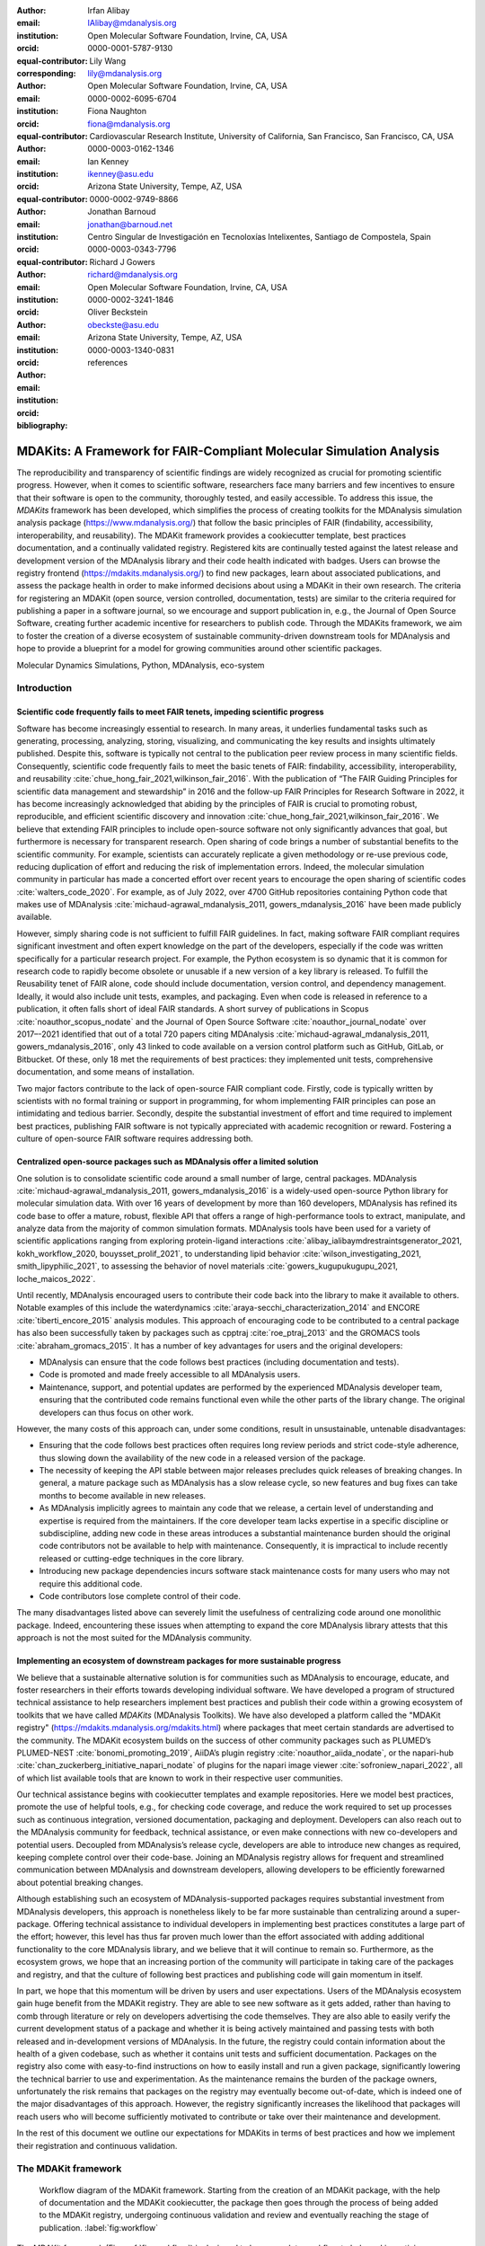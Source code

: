 .. -*- mode: rst; mode: visual-line; fill-column: 9999; coding: utf-8 -*-

:author: Irfan Alibay
:email: IAlibay@mdanalysis.org 
:institution: Open Molecular Software Foundation, Irvine, CA, USA
:orcid: 0000-0001-5787-9130   
:equal-contributor:
:corresponding:

:author: Lily Wang
:email: lily@mdanalysis.org
:institution: Open Molecular Software Foundation, Irvine, CA, USA
:orcid: 0000-0002-6095-6704
:equal-contributor:
	
:author: Fiona Naughton
:email: fiona@mdanalysis.org
:institution: Cardiovascular Research Institute, University of California, San Francisco, San Francisco, CA, USA
:orcid: 0000-0003-0162-1346
:equal-contributor:

:author: Ian Kenney
:email: ikenney@asu.edu
:institution: Arizona State University, Tempe, AZ, USA
:orcid: 0000-0002-9749-8866
:equal-contributor:
	      
:author: Jonathan Barnoud
:email: jonathan@barnoud.net
:institution: Centro Singular de Investigación en Tecnoloxías Intelixentes, Santiago de Compostela, Spain
:orcid: 0000-0003-0343-7796
	      
:author: Richard J Gowers
:email: richard@mdanalysis.org
:institution: Open Molecular Software Foundation, Irvine, CA, USA
:orcid: 0000-0002-3241-1846
	      
:author: Oliver Beckstein
:email: obeckste@asu.edu
:institution: Arizona State University, Tempe, AZ, USA
:orcid: 0000-0003-1340-0831
	      
:bibliography: references

.. Standard reST tables do not properly build and the first header column is lost.
.. We therefore use raw LaTeX tables. However, booktabs is not automatically included
.. unless rest2latex sees a table so we have to add it here manually.
.. latex::
   :usepackage: booktabs

.. latex::
   :usepackage: xparse

.. role:: nameref(raw)
   :format: latex

.. role:: textref(raw)
   :format: latex

.. raw:: latex

   \newcommand{\DUrolenameref}[1]{\nameref{#1}}

   \newcommand \customref[2]{\hyperref[#1]{#2}}

   \NewDocumentCommand \DUroletextref { >{\SplitArgument{1}{|}}m }{%
      \customref#1%
   }


.. I need it to say \hyperref{label}{other}

.. definitions (like \newcommand)

.. |Calpha| replace:: :math:`\mathrm{C}_\alpha`


=======================================================================
 MDAKits: A Framework for FAIR-Compliant Molecular Simulation Analysis
=======================================================================

.. class:: abstract

   The reproducibility and transparency of scientific findings are widely recognized as crucial for promoting scientific progress.
   However, when it comes to scientific software, researchers face many barriers and few incentives to ensure that their software is open to the community, thoroughly tested, and easily accessible.
   To address this issue, the `MDAKits` framework has been developed, which simplifies the process of creating toolkits for the MDAnalysis simulation analysis package (https://www.mdanalysis.org/) that follow the basic principles of FAIR (findability, accessibility, interoperability, and reusability).
   The MDAKit framework provides a cookiecutter template, best practices documentation, and a continually validated registry.
   Registered kits are continually tested against the latest release and development version of the MDAnalysis library and their code health indicated with badges.
   Users can browse the registry frontend (https://mdakits.mdanalysis.org/) to find new packages, learn about associated publications, and assess the package health in order to make informed decisions about using a MDAKit in their own research.
   The criteria for registering an MDAKit (open source, version controlled, documentation, tests) are similar to the criteria required for publishing a paper in a software journal, so we encourage and support publication in, e.g., the Journal of Open Source Software, creating further academic incentive for researchers to publish code.
   Through the MDAKits framework, we aim to foster the creation of a diverse ecosystem of sustainable community-driven downstream tools for MDAnalysis and hope to provide a blueprint for a model for growing communities around other scientific packages.


.. class:: keywords

   Molecular Dynamics Simulations, Python, MDAnalysis, eco-system





Introduction
~~~~~~~~~~~~


.. _`sec-FAIR`:

Scientific code frequently fails to meet FAIR tenets, impeding scientific progress
----------------------------------------------------------------------------------


Software has become increasingly essential to research. In many areas, it underlies fundamental tasks such as generating, processing, analyzing, storing, visualizing, and communicating the key results and insights ultimately published. Despite this, software is typically not central to the publication peer review process in many scientific fields. Consequently, scientific code frequently fails to meet the basic tenets of FAIR: findability, accessibility, interoperability, and reusability :cite:`chue_hong_fair_2021,wilkinson_fair_2016`. 
With the publication of “The FAIR Guiding Principles for scientific data management and stewardship” in 2016 and the follow-up FAIR Principles for Research Software in 2022, it has become increasingly acknowledged that abiding by the principles of FAIR is crucial to promoting robust, reproducible, and efficient scientific discovery and innovation  :cite:`chue_hong_fair_2021,wilkinson_fair_2016`. We believe that extending FAIR principles to include open-source software not only significantly advances that goal, but furthermore is necessary for transparent research. Open sharing of code brings a number of substantial benefits to the scientific community. For example, scientists can accurately replicate a given methodology or re-use previous code, reducing duplication of effort and reducing the risk of implementation errors. Indeed, the molecular simulation community in particular has made a concerted effort over recent years to encourage the open sharing of scientific codes :cite:`walters_code_2020`. For example, as of July 2022, over 4700 GitHub repositories containing Python code that makes use of MDAnalysis :cite:`michaud-agrawal_mdanalysis_2011, gowers_mdanalysis_2016` have been made publicly available.

However, simply sharing code is not sufficient to fulfill FAIR guidelines. In fact, making software FAIR compliant requires significant investment and often expert knowledge on the part of the developers, especially if the code was written specifically for a particular research project. For example, the Python ecosystem is so dynamic that it is common for research code to rapidly become obsolete or unusable if a new version of a key library is released. To fulfill the Reusability tenet of FAIR alone, code should include documentation, version control, and dependency management. Ideally, it would also include unit tests, examples, and packaging. Even when code is released in reference to a publication, it often falls short of ideal FAIR standards. A short survey of publications in Scopus :cite:`noauthor_scopus_nodate` and the Journal of Open Source Software :cite:`noauthor_journal_nodate` over 2017–-2021 identified that out of a total 720 papers citing MDAnalysis :cite:`michaud-agrawal_mdanalysis_2011, gowers_mdanalysis_2016`, only 43 linked to code available on a version control platform such as GitHub, GitLab, or Bitbucket. Of these, only 18 met the requirements of best practices: they implemented unit tests, comprehensive documentation, and some means of installation.

Two major factors contribute to the lack of open-source FAIR compliant code. Firstly, code is typically written by scientists with no formal training or support in programming, for whom implementing FAIR principles can pose an intimidating and tedious barrier. Secondly, despite the substantial investment of effort and time required to implement best practices, publishing FAIR software is not typically appreciated with academic recognition or reward. Fostering a culture of open-source FAIR software requires addressing both.


.. _`sec-centralization`:

Centralized open-source packages such as MDAnalysis offer a limited solution
----------------------------------------------------------------------------


One solution is to consolidate scientific code around a small number of large, central packages. MDAnalysis :cite:`michaud-agrawal_mdanalysis_2011, gowers_mdanalysis_2016` is a widely-used open-source Python library for molecular simulation data. With over 16 years of development by more than 160 developers, MDAnalysis has refined its code base to offer a mature, robust, flexible API that offers a range of high-performance tools to extract, manipulate, and analyze data from the majority of common simulation formats. MDAnalysis tools have been used for a variety of scientific applications ranging from exploring protein-ligand interactions :cite:`alibay_ialibaymdrestraintsgenerator_2021, kokh_workflow_2020, bouysset_prolif_2021`, to understanding lipid behavior :cite:`wilson_investigating_2021, smith_lipyphilic_2021`, to assessing the behavior of novel materials :cite:`gowers_kugupukugupu_2021, loche_maicos_2022`. 

Until recently, MDAnalysis encouraged users to contribute their code back into the library to make it available to others. Notable examples of this include the waterdynamics :cite:`araya-secchi_characterization_2014` and ENCORE :cite:`tiberti_encore_2015` analysis modules. This approach of encouraging code to be contributed to a central package has also been successfully taken by packages such as cpptraj :cite:`roe_ptraj_2013` and the GROMACS tools :cite:`abraham_gromacs_2015`. It has a number of key advantages for users and the original developers:


- MDAnalysis can ensure that the code follows best practices (including documentation and tests).
- Code is promoted and made freely accessible to all MDAnalysis users.
- Maintenance, support, and potential updates are performed by the experienced MDAnalysis developer team, ensuring that the contributed code remains functional even while the other parts of the library change. The original developers can thus focus on other work.

However, the many costs of this approach can, under some conditions, result in unsustainable, untenable disadvantages:

- Ensuring that the code follows best practices often requires long review periods and strict code-style adherence, thus slowing down the availability of the new code in a released version of the package.
- The necessity of keeping the API stable between major releases precludes quick releases of breaking changes. In general, a mature package such as MDAnalysis has a slow release cycle, so new features and bug fixes can take months to become available in new releases.
- As MDAnalysis implicitly agrees to maintain any code that we release, a certain level of understanding and expertise is required from the maintainers. If the core developer team lacks expertise in a specific discipline or subdiscipline, adding new code in these areas introduces a substantial maintenance burden should the original code contributors not be available to help with maintenance. Consequently, it is impractical to include recently released or cutting-edge techniques in the core library.
- Introducing new package dependencies incurs software stack maintenance costs for many users who may not require this additional code.
- Code contributors lose complete control of their code.

The many disadvantages listed above can severely limit the usefulness of centralizing code around one monolithic package. Indeed, encountering these issues when attempting to expand the core MDAnalysis library attests that this approach is not the most suited for the MDAnalysis community.


.. _`sec-ecosystemadvantages`:

Implementing an ecosystem of downstream packages for more sustainable progress
------------------------------------------------------------------------------

We believe that a sustainable alternative solution is for communities such as MDAnalysis to encourage, educate, and foster researchers in their efforts towards developing individual software. We have developed a program of structured technical assistance to help researchers implement best practices and publish their code within a growing ecosystem of toolkits that we have called `MDAKits` (MDAnalysis Toolkits). We have also developed a platform called the "MDAKit registry" (https://mdakits.mdanalysis.org/mdakits.html) where packages that meet certain standards are advertised to the community. The MDAKit ecosystem builds on the success of other community packages such as PLUMED’s PLUMED-NEST :cite:`bonomi_promoting_2019`, AiiDA’s plugin registry :cite:`noauthor_aiida_nodate`, or the napari-hub :cite:`chan_zuckerberg_initiative_napari_nodate` of plugins for the napari image viewer :cite:`sofroniew_napari_2022`, all of which list available tools that are known to work in their respective user communities.

Our technical assistance begins with cookiecutter templates and example repositories. Here we model best practices, promote the use of helpful tools, e.g., for checking code coverage, and reduce the work required to set up processes such as continuous integration, versioned documentation, packaging and deployment. Developers can also reach out to the MDAnalysis community for feedback, technical assistance, or even make connections with new co-developers and potential users. Decoupled from MDAnalysis’s release cycle, developers are able to introduce new changes as required, keeping complete control over their code-base. Joining an MDAnalysis registry allows for frequent and streamlined communication between MDAnalysis and downstream developers, allowing developers to be efficiently forewarned about potential breaking changes.

Although establishing such an ecosystem of MDAnalysis-supported packages requires substantial investment from MDAnalysis developers, this approach is nonetheless likely to be far more sustainable than centralizing around a super-package. Offering technical assistance to individual developers in implementing best practices constitutes a large part of the effort; however, this level has thus far proven much lower than the effort associated with adding additional functionality to the core MDAnalysis library, and we believe that it will continue to remain so. Furthermore, as the ecosystem grows, we hope that an increasing portion of the community will participate in taking care of the packages and registry, and that the culture of following best practices and publishing code will gain momentum in itself. 

In part, we hope that this momentum will be driven by users and user expectations. Users of the MDAnalysis ecosystem gain huge benefit from the MDAKit registry. They are able to see new software as it gets added, rather than having to comb through literature or rely on developers advertising the code themselves. They are also able to easily verify the current development status of a package and whether it is being actively maintained and passing tests with both released and in-development versions of MDAnalysis. In the future, the registry could contain information about the health of a given codebase, such as whether it contains unit tests and sufficient documentation. Packages on the registry also come with easy-to-find instructions on how to easily install and run a given package, significantly lowering the technical barrier to use and experimentation. As the maintenance remains the burden of the package owners, unfortunately the risk remains that packages on the registry may eventually become out-of-date, which is indeed one of the major disadvantages of this approach. However, the registry significantly increases the likelihood that packages will reach users who will become sufficiently motivated to contribute or take over their maintenance and development.

In the rest of this document we outline our expectations for MDAKits in terms of best practices and how we implement their registration and continuous validation.


.. _`sec-mdakitframework`:

The MDAKit framework
~~~~~~~~~~~~~~~~~~~~


.. figure:: figures/MDAKitFramework.png

   Workflow diagram of the MDAKit framework.
   Starting from the creation of an MDAKit package, with the help of documentation and the MDAKit cookiecutter, the package then goes through the process of being added to the MDAKit registry, undergoing continuous validation and review and eventually reaching the stage of publication.
   :label:`fig:workflow`


The MDAKit framework (Fig. :ref:`fig:workflow`) is designed to be a complete workflow to help and incentivize developers to go from the initial stages of package development all the way through to the long term maintenance of a mature codebase, while adhering to best practices.


.. _`sec-maingoals`:

Main goals
----------

As such, the main goals of the proposed MDAKit framework are:

1. To help as many packages as possible implement best practices and develop user communities.
2. To ensure that members of the MDAnalysis community can easily identify new packages of interest and know to what extent they are suitable for production use.
3. To improve contacts between MDAnalysis core library developers and those developing packages using MDAnalysis.
4. To encourage participation from the community at all steps of the process.

We wish to state three main points that the framework is *not* designed for early on:

1. The MDAKit framework is not intended to restrict the packages which can participate. It is our view that all packages at any stage of their development are of value to the community. As such, we aim for framework components to be as non-blocking as possible.
2. It is not the intention of any parts of this framework to take ownership of the packages which participate within it. The original code developers retain full ownership and responsibility for their packages and may optionally participate in any part of this framework.
3. We also do not want to block future contributions to the core library. If new code in MDAKits prove particularly popular, and the MDAKit developers are amenable to contributing these back into the core library, the MDAnalysis team will work with them to integrate additional functionality into MDAnalysis itself


.. _`sec-overviewframework`:   

Overview of the framework
-------------------------

The MDAKit framework (Fig. :ref:`fig:workflow`) is a multi-step process. In the first step of the MDAKit framework, developers create an initial package which is intended to achieve a set purpose of their choice. To help with this process, MDAnalysis provides a cookiecutter template specifically for MDAKits :cite:`wang_cookiecutter_nodate`, alongside documentation on best practices and how to optimally use the MDAnalysis API. An overview of what we consider to be best practices for the contents of MDAKit packages is included in Section :nameref:`sec-definitions`. We note that at this point MDAKits are not expected to fully adhere to best practices, but should at least meet the minimum requirements defined in Section :nameref:`sec-definitions` before moving to the next step along this process.

Once a package is suitably developed, code owners are encouraged to add the details of their code to the “MDAKit registry” which advertises their package to the MDAnalysis community and offer continual validation and review tools to help with package maintenance. Section :nameref:`sec-registry` contains more information about the MDAKit registry, including the registration process (Section :nameref:`sec-registration`). Briefly, the registration process involves submitting a metadata file to the registry that contains essential information about the MDAKit, such as where the source code is provided, who the code authors are, and how to install the MDAKit. The contents of this metadata file is reviewed both by automatic code checks and the MDAnalysis developer team before being  added to the registry. We want to highlight  that this process does not include checks on scientific validity or code health. In fact, none of the processes in this framework account for the scientific validity of the MDAKits. While members of the community are free to offer help, scientific or technical validity is beyond the scope of what is feasible with the MDAnalysis registry.

Upon registration, the MDAKit is automatically advertised to the MDAnalysis community (see Section :nameref:`sec-advertising`). In the first instance this amounts to a set of auto-generated pages which will expose the details in the metadata file provided in the registration step. Additional tags and badges will also be included which reflect the current status and health of the package. Examples include:

- whether or not it is compatible with the latest versions of MDAnalysis
- what percentage of the codebase is covered by unit tests
- what type or extent of documentation is provided
- what Python versions are currently supported.

This status information is provided as part of checks done during the continual validation and review steps (see Sections :nameref:`sec-continualvalidation` and :nameref:`sec-continualreview`) of the framework. These steps involve a mix of regularly scheduled automatic (e.g., linters and unit test execution) checks and more infrequent manual (e.g., code reviews) processes. It is our intention that code health analysis will help developers maintain and improve their codes, as well as suitably warn potential users about issues they may encounter when using a given codebase.

Where possible, the framework encourages a code review process to be carried out by members of the MDAnalysis community. The aim here is to work with developers in identifying potential areas of improvements for both MDAKits and the core MDAnalysis library (see Sections :nameref:`sec-continualreview` and :nameref:`sec-feedingback`). We aim to tie this process closely to the review processes of journals such as the Journal of Open Source Software :cite:`noauthor_journal_nodate`, which would help lower the barrier towards and encourage an eventual publication (Section :nameref:`sec-publication`).

.. _`sec-definitions`:

Defining MDAKits: best practice package features
------------------------------------------------

Here we list requirements that we believe MDAKits should strive to fulfill in order to meet best practices in Python package usability and maintenance. To help with implementing these, a cookiecutter is provided which offers a template for potential MDAKits to follow :cite:`wang_cookiecutter_nodate`. We want to emphasize again that the aim of the MDAKit project is to encourage best practices whilst also minimizing barriers to sharing code where possible. Therefore, only a minimal set of requirements listed here as *required* are necessary for MDAKits to be included in the MDAKit registry. Similarly, we do not mean to enforce the label of MDAKit on any package; the process is fully optional and the code owners may choose to associate themselves with it.

All MDAKits must implement the features on the list of **required features** in order to become registered:

* Code in the package *uses MDAnalysis* (:nameref:`sec-usesmdanalysis`).
* Open source code is published under an *OSI approved license* (:nameref:`sec-opensource`).
* Code is *versioned* and provided in an *accessible version-controlled repository* (:nameref:`sec-versioning`).
* Code *authors and maintainers are clearly designated* (:nameref:`sec-authors`).
* *Documentation* is provided (:nameref:`sec-documentation`).
* *Tests and continuous integration* are present (:nameref:`sec-tests`).

The following are **highly recommended features**:

* Code is *installable as a standard package* (:nameref:`sec-packaging`).
* Information on *bug reporting, user discussions, and community guidelines* is made available (:nameref:`sec-community`).


.. _`sec-usesmdanalysis`:

Code using MDAnalysis (required)
++++++++++++++++++++++++++++++++

This is the base requirement of all MDAKits. The intent of the MDAKit framework is to support packages existing downstream from the MDAnalysis core library. MDAKits should therefore contain code using MDAnalysis components which are intended by the package authors to address the MDAKit’s given purpose.


.. _`sec-opensource`:

Open source code under an OSI approved license (required)
+++++++++++++++++++++++++++++++++++++++++++++++++++++++++

The core aim of MDAKits is to encourage the open sharing of codes to potential users within the MDAnalysis community and beyond. To achieve this, we require that codes under this framework be released as open source. Here we define open source as being under an Open Source Initiative (OSI) approved license :cite:`open_source_initiative_licenses_nodate`.

As of writing, the MDAnalysis library is currently licensed under GPLv2+ :cite:`noauthor_gnu_nodate`. Due to limitations with this license type, we cannot currently recommend other licenses than GPLv2+ for codes importing MDAnalysis. However, we hope to relicense to a less restrictive license. In this event, MDAKits will be able to adopt a wider range of OSI approved licenses.


.. _`sec-versioning`:

Versioning and provision under an accessible version-controlled repository (required)
+++++++++++++++++++++++++++++++++++++++++++++++++++++++++++++++++++++++++++++++++++++

The ability to clearly identify changes in a codebase is crucial to enabling reproducible science. By referencing a specific release version, it is possible to trace back any bug fixes or major changes which could lead to a difference in results obtained with a later version of the same codebase. Whilst we encourage the use of Semantic Versioning ("semver") :cite:`preston-werner_semantic_nodate`, any PEP440 :cite:`noauthor_pep_nodate-1` compliant versioning specification, would be suitable for MDAKits.

Beyond versioning releases, it is also crucial to be able to develop code in a sustainable and collaborative manner. The most popular way of achieving this is through the use of version control through Git :cite:`noauthor_git_nodate`. We require all MDAKits to be held in a publicly facing version controlled repository such as GitHub :cite:`github_inc_github_2022`, GitLab :cite:`gitlab_inc_gitlab_2022`, or Bitbucket :cite:`atlassian_bitbucket_2022`.


.. _`sec-authors`:

Designated code authors and maintainers (required)
++++++++++++++++++++++++++++++++++++++++++++++++++

In order for users to be able to contact the code owners and maintainers, all MDAKits should clearly list their authors and a means of contacting the persons responsible for maintaining the codebase. To incentivize and recognize contributors throughout the life of a project, we recommend the use of a version controlled “authors” file which lists the authors to a codebase over time.


.. _`sec-documentation`:

Documentation (required)
++++++++++++++++++++++++

Describing what a given code does and how to use it is a key component of open sharing. Ideally a package would include a complete description of the entire codebase, including both API documentation and some kind of user guide with worked examples on how the code could be used in certain scenarios. Whilst this is recommended as best practices for an MDAKit, we recognize that this is not  always feasible, especially in the early stages of development. Therefore, the minimum requirement for MDAKits is to have a readme file which details the key aspects of the MDAKit, such as what it is intended to do, how to install it, and a basic usage example.

For best practices, we strongly recommend using docstrings (see PEP 257 :cite:`noauthor_pep_nodate`) to document code components and using a tool such as ReadTheDocs :cite:`read_the_docs_inc_read_2022` to build, version and host documentation in a user-friendly manner. We also recommend using duecredit :cite:`halchenko_duecreditduecredit_2021` to provide the correct attributions to a given method if it has been published previously.


.. _`sec-tests`:

Tests and continuous integration (required)
+++++++++++++++++++++++++++++++++++++++++++

Testing is a critical component to ensure that code behaves as intended. Not only does it prevent erroneous coding, but it also assures users that the code they rely on is working as intended. We require at least a single regression test for major functionality to qualify for the registry (i.e. if a toolkit implements a new analysis method, at least one test that checks to see if the analysis code yields the expected value on provided data;  regression tests can often double as example documentation).

Ideally one should do full unit testing of the contents of a code, ensuring that not only a specific outcome is reached, but also that each smaller component works. As part of best practices, we highly recommend implementing tests using a framework such as pytest :cite:`krekel_pytest-devpytest_2004` for executing tests and codecov :cite:`codecov_llc_codecov_2022` to capture which lines are covered by the tests. We strongly encourage that a minimum of at least 80\% of the code lines be covered by tests. 

To ensure that tests are run regularly, the recommended best practice is to implement a continuous integration pipeline that performs the tests every time new code is introduced. We encourage the use of free pipelines such as GitHub Actions :cite:`github_inc_github_2022-2` to implement continuous integration.


.. _`sec-packaging`:

Packaging
+++++++++

Providing a standard means of installing code as a package is important to ensure that other code can correctly link to (i.e., ``import`` in the case of Python) and use its contents. Whilst it can be easy to expect users to simply read a Python script, look at its required dependencies, and install them manually, this can quickly become unreasonable should the code grow beyond a single file. Additionally, the lack of clearly defined versions, including the intended Python versions, can lead to inoperable code.

As best practices we heavily encourage the use of setuptools :cite:`noauthor_pypasetuptools_2022` or an alternative such as poetry :cite:`noauthor_poetry_nodate` for package installation. We also encourage that packages be available on common package repositories such as PyPi :cite:`noauthor_pypi_nodate` and conda-forge :cite:`conda-forge_community_conda-forge_2015`. The use of such repositories and their respective package managers can significantly lower the barrier to installing a package, enabling new users to rapidly get started using it.


.. _`sec-community`:

Bug reporting, user discussions, and community guidelines
+++++++++++++++++++++++++++++++++++++++++++++++++++++++++

To help maintain and grow the project, it is important to specify where users can raise any issues they might have about the project or simply ask questions about its operation. To achieve this, we recommend at the very least adding documentation that points users to an issue tracker.

Key to successfully building a user community is ensuring that there are proper guidelines in place for how users will interact with a project :cite:`grossfield_how_2021`. As best practices we recommend making a code of conduct available that defines how users should interact with developers and each other within a project. It is also advised to provide information on how users can contribute to the project as part of its documentation.


.. _`sec-registry`:

The MDAKit registry
~~~~~~~~~~~~~~~~~~~

As defined in Section :nameref:`sec-mdakitframework`, once MDAKits are created, we encourage that they be added to the MDAKit registry. The registry not only provides a platform to advertise MDAKits to the MDAnalysis user community at the web page https://mdakits.mdanalysis.org/, but also offers tools and workflows to help packages improve and continue to be maintained. Here we describe the various processes that occur within the registry. We note that we expect the exact details of how these processes are implemented to evolve over time based on feedback from MDAKit developers and other members of the MDAnalysis community.


.. _`sec-registrycontents`:

MDAKit registry contents
------------------------

The main aim of the registry is to hold information about MDAKits. The contents of the registry therefore center around a list of packages and the metadata associated with each MDAKit. This metadata s the form of two files: one containing user-provided information on the package contents (see Section :nameref:`sec-registration`), and the other a set of mostly auto-generated details indicating the code health of the package (see Section :nameref:`sec-advertising`). 

This metadata is used for two purposes: continuous integration testing and documentation. Continuous testing, helper methods and workflows are used to regularly install MDAKits and run their test suite (if available) to check if they still work as intended. Should the tests fail, package maintainers will be automatically contacted and failure information will be recorded in the code health metadata to inform users. For the registry documentation, the metadata is used to provide user-facing information about the various MDAKits in the registry, their contents, how to install them, and their current status as highlighted by continuous integration tests. The registry will also include further information and user guides on the MDAKit framework, helping developers implement the contents of this whitepaper.


.. _`sec-registration`:

Registering MDAKits
-------------------

A key feature of the MDAKit framework is the process of adding MDAKits to the registry. As previously defined, our intent is to offer a low barrier to entry and have packages be registered early in their development cycles. This allows developers to benefit from the MDAKit registry validation and review processes early on, hopefully lowering the barrier to further improvements and encouraging early user interactions and feedback.
 
From an MDAKit developer standpoint, the registration process involves opening a pull request against the MDAKit registry adding a new YAML file with metadata about the project. The metadata, as detailed in Fig. :ref:`fig:metadatapropkatraj`, contains information such as the MDAKit description, source code location, install instructions, how to run tests, and where to find usage documentation. Complete details about the metadata file specification will be provided in the MDAKit registry documentation.

.. figure:: figures/metadata.png

   YAML metadata file for an MDAKit entry of the propkatraj package, stored as ``mdakits/propkatraj/metadata.yaml`` in the registry repository.
   :label:`fig:metadatapropkatraj`


After a pull request is opened, the MDAnalysis developers review the contents of the submission based on the following criteria:

1. If the required features for MDAKits are met (Section :nameref:`sec-definitions`), that is:
   
   1. Does the MDAKit contain code using MDAnalysis?
   2. Is the MDAKit license appropriate?
   3. Is the MDAKit code offered through a suitable version-controlled platform?
   4. Are the MDAKit authors and maintainers clearly designated in the metadata file?
   5. Is there at least minimal documentation in place detailing the MDAKit and its functionality?
   6. Are there at least minimal regression tests available within the MDAKit code?

2. If the metadata file passes linting and integration checks
3. That there are no potential breaches of community guidelines
   
Once the criteria are fulfilled the metadata is merged and the MDAKit is considered registered. Updates to the MDAKit metadata can be carried out at any time after registration by opening pull requests to change the metadata file contents.


.. _`sec-advertising`:

Advertising MDAKits
-------------------

Registered MDAKits are automatically added to the registry’s public facing documentation at https://mdakits.mdanalysis.org/mdakits.html. This involves an indexable list of entries for all registered MDAKits. Each entry displays available information from the provided metadata, e.g., what the MDAKit does, any relevant keywords, how to obtain the source code, how to install the package, and where to find relevant documentation. Alongside this information is also a set of badges which describe the current health of the codebase, allowing users to rapidly identify which packages are currently active, and their level of code maturity. This includes information such as which MDAnalysis library versions the package is compatible with. We further plan to add more infromation, such as how much test coverage the package has, what type of MDAnalysis API extensions are provided (e.g., using base classes such as AnalysisBase or ReaderBase), and whether integration tests are currently failing.

Information about MDAKits is continually updated, either through automatic checks or manual additions provided by package owners updating the metadata files. As we aim for the MDAKit registry to be immutable (aside from special cases covered by Section :nameref:`sec-removal`), should an MDAKit stop being maintained, it will not be removed from the index but instead labeled as abandoned.


.. _`sec-continualvalidation`:

Continual validation
--------------------

The MDAKit registry implements workflows to validate the code health of registered packages. This mostly centers around a test matrix that regularly runs to check if the latest MDAKit release can be installed and if unit tests pass with both the latest release of MDAnalysis and the development version. Should tests fail regularly, an issue will be automatically raised on the MDAKit registry issue tracker contacting the package maintainers and letting them know of the failure. The auto-generated code health metadata for the MDAKit will also be updated to reflect whether or not the tests are currently failing or passing.

In the future we hope to expand these tests to include more historical releases of the MDAKits and the MDAnalysis library, checks for different architectures (non-x86), and operating systems. We may also expand the checks to consider the cross-compatibility of MDAKits with each other, offering insights on which packages can be safely used together.


.. _`sec-continualreview`:

Continual review
----------------

To help package growth and improvements, it is our goal for the registry to become a platform that allows members of the MDAnalysis community to offer feedback on MDAKits over the lifetime of their inclusion on the registry. Unfortunately, as MDAnalysis developers can only devote limited time towards the registry, offering regularly scheduled comprehensive reviews of packages is too large an undertaking to be practical.

Instead, we aim to use a system of badges and achievements to push packages towards gradual improvements. For example, we may offer an achievement that encourages MDAKits to use high performance PBC-aware distance routines defined in `MDAnalysis.lib.distances` instead of relying on NumPy’s `linalg` method to find the distance between two points. Once MDAKit owners believe that they have suitably updated their code to match this, they can open a pull request highlighting these changes and have developers review these smaller, more focused updates.

MDAKit users will also be encouraged to provide feedback, request improvements, and report bug fixes. However, this should happen outside the scope of the registry; instead, we will ask for users to use the MDAKit’s own issue tracker for these.


.. _`sec-feedingback`:

Feeding back into the MDAnalysis library
----------------------------------------

The existence of the MDAKits framework does not preclude the addition of new codes and methods to the core MDAnalysis library. The MDAKit registry, and especially the ongoing review process, provides a platform for MDAnalysis and MDAKit developers to interact and work together to identify common goals and areas of improvements for both upstream and downstream packages. In particular, MDAnalysis developers will work with MDAKit developers to see if any popular MDAKit methods, components or other means to improve core method performance and lower the barrier to downstream package development can and should be implemented back into the core MDAnalysis library.


.. _`sec-publication`:

Towards publication
-------------------

We have laid out a number of best practices here that we encourage MDAKits to fulfill. These essentially amount to the majority of the contribution criteria for submissions to software-focused journals such as the Journal Open Source Software (JOSS) :cite:`noauthor_journal_nodate`. In order to incentivize developers, we heavily encourage MDAKits to consider submission to a journal such as JOSS :cite:`noauthor_journal_nodate` once they meet the required levels of best practices. To aid in this process, the MDAnalysis developers will in the first instance work with journal editors at JOSS to create a streamlined process to submit MDAKits as JOSS entries :cite:`noauthor_submitting_2018`. The details of this process are still under development.


.. _`sec-removal`:

Raising issues, concerns, and paths to registry removal
-------------------------------------------------------

If community members (users, developers or otherwise) have concerns about an MDAKit, we primarily encourage them to raise issues on the MDAKit’s issue tracker. However, in situations where the MDAKit maintainers cannot respond, or if the concern relates to code of conduct breaches, MDAnalysis developers may step in. If an MDAKit has systemic issues with its correctness, the MDAKit may be given special annotations warning users about the issues before using the code. We generally view the MDAKit registry as a permanent record, and avoid removing packages after registration even if they become fully obsolete. However, we reserve the right to remove packages at our discretion in specific cases, notably code of conduct breaches and violation of the GitHub terms of service :cite:`github_inc_github_2022-1`.


.. _`sec-maintenance`:

Long term registry maintenance and support
------------------------------------------

As with most MDAnalysis projects, long-term support for the MDAKit framework and especially the registry is expected to be carried out by contributors from the MDAnalysis community. Members of the MDAnalysis core development team lead the maintenance of the registry and are also responsible for passing judgment on serious events such as code of conduct breaches. In the long term, we hope that any gains in popularity of the MDAKits framework are accompanied by an increase in community involvement in reviews and other maintenance tasks.


Examples of MDAKits
~~~~~~~~~~~~~~~~~~~

The web frontend of the registry (Fig. :ref:`fig:registryfrontend`) provides a searchable database of packages.
At the moment, seven MDAKits are registered that already showcase the breadth of specialized tools for the analysis of biomolecular simulations.
For example, *mdacli* provides a commandline interface to analysis tools in MDAnalysis itself. *openmm-mdanalysis-reporter* enhances the interoperability with the popular OpenMM MD engine. *hole2-mdakit* interfaces with the legacy HOLE2 program for the analysis of pores and tunnels in proteins such as ion channels :cite:`smart_hole_1996, stelzl_flexible_2014`. The *lipyds* package provides a suite of tools for the analysis of biological membranes in simulations :cite:`wilson_investigating_2021`. *ProLIF* quantitatively analyzes the interactions between small molecules such as drugs and biomolecules (protein, nucleic acids) :cite:`bouysset_prolif_2021`.

.. figure:: figures/mdakit_registry.png

   Web front end of the searchable MDAKit registry with registered MDAKits. Badges indicate code health based on continuous validation against the latest release and development version of the MDAnalysis library.
   :label:`fig:registryfrontend`


.. _`sec-conclusions`:

Conclusions
~~~~~~~~~~~

In this document we outline our plans to implement an MDAnalysis framework, termed MDAKits, to assist and incentivize the creation of FAIR-compliant packages that use and extend MDAnalysis. We describe the current state of scientific code, which is typically published either in independent repositories of varying quality, or as additions to a large, monolithic package. We summarize the limitations of each approach that result in code that falls short of FAIR principles, or may end up impractical to sustain as a long-term strategy. We propose the MDAKits framework as an alternative solution to support developers in creating new packages, guiding them through the process of achieving best practices and FAIR compliance.

In Section :nameref:`sec-mdakitframework` we lay out the aims and structure of an MDAKit, summarizing the minimal and optimal requirements that we think necessary to build sustainable, reusable software. These include publishing code under a suitable open-source license, the use of version control, comprehensive documentation, thorough unit tests, and packaging the software following modern best practices. In Section :nameref:`sec-definitions` we outline our vision and implementation of the MDAKit registry, a public facing repository that promotes MDAKits to the MDAnalysis community. The MDAKit registry offers regular checks and reviews in order to help improve and maintain the listed MDAKits. We describe a structured workflow that begins from the initial registration of MDAKits and reaches as far as eventual publication in software-focused journals such as JOSS.

This document is just the first step and broad guide to our vision of developing a rich, diverse software ecosystem, and we are still in the early stages of implementing MDAKits. While we expect that we may need to revisit and refine our strategy to best serve the needs of the community, we believe that the fundamental framework outlined here will bring great benefit to the software written and used by scientists, and thereby empower transparent and reproducible research. 



Acknowledgments
~~~~~~~~~~~~~~~

We gratefully acknowledge the 163 developers and countless community members who have contributed to the MDAnalysis project over the last 16 years and NumFOCUS for its support as our fiscal sponsor.

This work is made possible thanks to a grant from the Chan-Zuckerberg Initiative (grant number 2021-237663), supporting MDAnalysis and the MDAKit project under an EOSS4 award.

Jonathan Barnoud has received financial support from the Agencia Estatal de Investigación (Spain) (REFERENCIA DEL PROYECTO / AEI / CÓDIGO AXUDA), the Xunta de Galicia - Consellería de Cultura, Educación e Universidade (Centro de investigación de Galicia accreditation 2019-2022 ED431G-2019/04 and Reference Competitive Group accreditation 2021-2024, CÓDIGO AXUDA) and the European Union (European Regional Development Fund - ERDF).


References
~~~~~~~~~~

.. links
.. -----
.. _numpy: https://numpy.org/
.. _MDAnalysis: https://www.mdanalysis.org
.. _MDAnalysis User Guide: https://userguide.mdanalysis.org/stable/contributing_code.html
.. _conda: https://conda.io/

